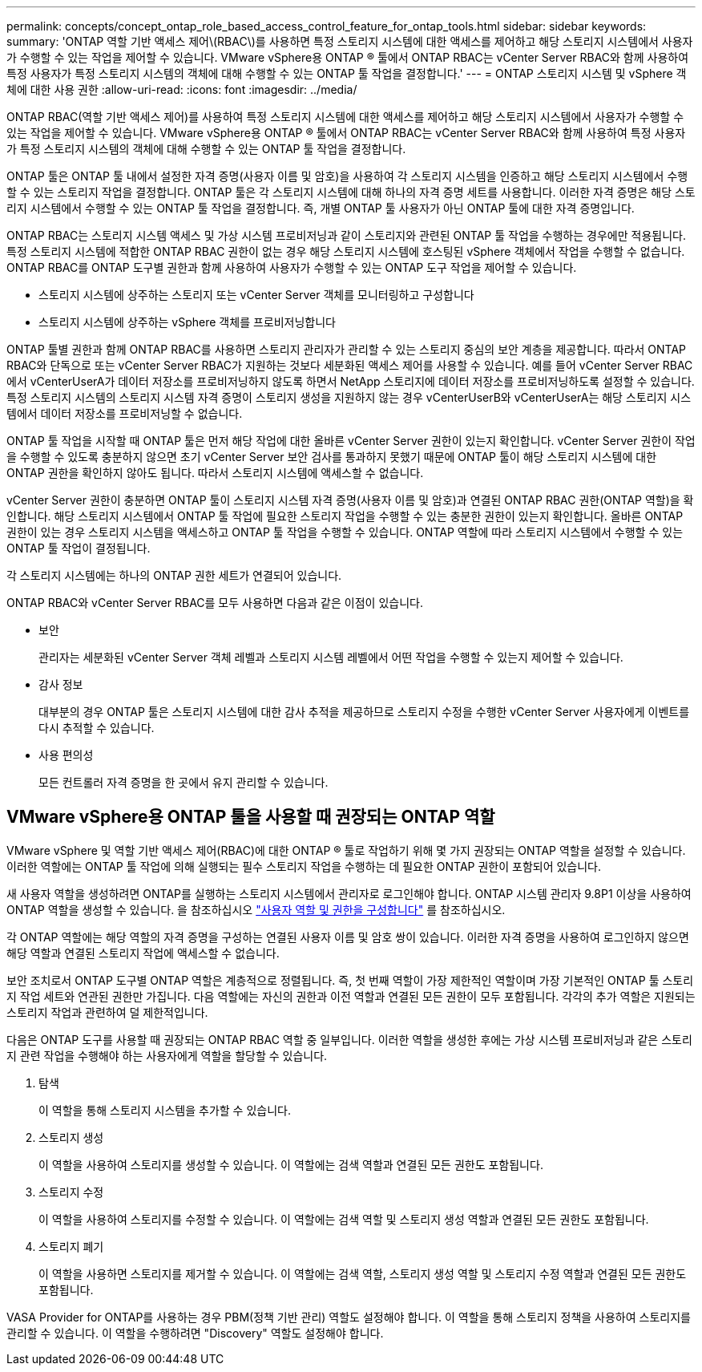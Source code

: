 ---
permalink: concepts/concept_ontap_role_based_access_control_feature_for_ontap_tools.html 
sidebar: sidebar 
keywords:  
summary: 'ONTAP 역할 기반 액세스 제어\(RBAC\)를 사용하면 특정 스토리지 시스템에 대한 액세스를 제어하고 해당 스토리지 시스템에서 사용자가 수행할 수 있는 작업을 제어할 수 있습니다. VMware vSphere용 ONTAP ® 툴에서 ONTAP RBAC는 vCenter Server RBAC와 함께 사용하여 특정 사용자가 특정 스토리지 시스템의 객체에 대해 수행할 수 있는 ONTAP 툴 작업을 결정합니다.' 
---
= ONTAP 스토리지 시스템 및 vSphere 객체에 대한 사용 권한
:allow-uri-read: 
:icons: font
:imagesdir: ../media/


[role="lead"]
ONTAP RBAC(역할 기반 액세스 제어)를 사용하여 특정 스토리지 시스템에 대한 액세스를 제어하고 해당 스토리지 시스템에서 사용자가 수행할 수 있는 작업을 제어할 수 있습니다. VMware vSphere용 ONTAP ® 툴에서 ONTAP RBAC는 vCenter Server RBAC와 함께 사용하여 특정 사용자가 특정 스토리지 시스템의 객체에 대해 수행할 수 있는 ONTAP 툴 작업을 결정합니다.

ONTAP 툴은 ONTAP 툴 내에서 설정한 자격 증명(사용자 이름 및 암호)을 사용하여 각 스토리지 시스템을 인증하고 해당 스토리지 시스템에서 수행할 수 있는 스토리지 작업을 결정합니다. ONTAP 툴은 각 스토리지 시스템에 대해 하나의 자격 증명 세트를 사용합니다. 이러한 자격 증명은 해당 스토리지 시스템에서 수행할 수 있는 ONTAP 툴 작업을 결정합니다. 즉, 개별 ONTAP 툴 사용자가 아닌 ONTAP 툴에 대한 자격 증명입니다.

ONTAP RBAC는 스토리지 시스템 액세스 및 가상 시스템 프로비저닝과 같이 스토리지와 관련된 ONTAP 툴 작업을 수행하는 경우에만 적용됩니다. 특정 스토리지 시스템에 적합한 ONTAP RBAC 권한이 없는 경우 해당 스토리지 시스템에 호스팅된 vSphere 객체에서 작업을 수행할 수 없습니다. ONTAP RBAC를 ONTAP 도구별 권한과 함께 사용하여 사용자가 수행할 수 있는 ONTAP 도구 작업을 제어할 수 있습니다.

* 스토리지 시스템에 상주하는 스토리지 또는 vCenter Server 객체를 모니터링하고 구성합니다
* 스토리지 시스템에 상주하는 vSphere 객체를 프로비저닝합니다


ONTAP 툴별 권한과 함께 ONTAP RBAC를 사용하면 스토리지 관리자가 관리할 수 있는 스토리지 중심의 보안 계층을 제공합니다. 따라서 ONTAP RBAC와 단독으로 또는 vCenter Server RBAC가 지원하는 것보다 세분화된 액세스 제어를 사용할 수 있습니다. 예를 들어 vCenter Server RBAC에서 vCenterUserA가 데이터 저장소를 프로비저닝하지 않도록 하면서 NetApp 스토리지에 데이터 저장소를 프로비저닝하도록 설정할 수 있습니다. 특정 스토리지 시스템의 스토리지 시스템 자격 증명이 스토리지 생성을 지원하지 않는 경우 vCenterUserB와 vCenterUserA는 해당 스토리지 시스템에서 데이터 저장소를 프로비저닝할 수 없습니다.

ONTAP 툴 작업을 시작할 때 ONTAP 툴은 먼저 해당 작업에 대한 올바른 vCenter Server 권한이 있는지 확인합니다. vCenter Server 권한이 작업을 수행할 수 있도록 충분하지 않으면 초기 vCenter Server 보안 검사를 통과하지 못했기 때문에 ONTAP 툴이 해당 스토리지 시스템에 대한 ONTAP 권한을 확인하지 않아도 됩니다. 따라서 스토리지 시스템에 액세스할 수 없습니다.

vCenter Server 권한이 충분하면 ONTAP 툴이 스토리지 시스템 자격 증명(사용자 이름 및 암호)과 연결된 ONTAP RBAC 권한(ONTAP 역할)을 확인합니다. 해당 스토리지 시스템에서 ONTAP 툴 작업에 필요한 스토리지 작업을 수행할 수 있는 충분한 권한이 있는지 확인합니다. 올바른 ONTAP 권한이 있는 경우 스토리지 시스템을 액세스하고 ONTAP 툴 작업을 수행할 수 있습니다. ONTAP 역할에 따라 스토리지 시스템에서 수행할 수 있는 ONTAP 툴 작업이 결정됩니다.

각 스토리지 시스템에는 하나의 ONTAP 권한 세트가 연결되어 있습니다.

ONTAP RBAC와 vCenter Server RBAC를 모두 사용하면 다음과 같은 이점이 있습니다.

* 보안
+
관리자는 세분화된 vCenter Server 객체 레벨과 스토리지 시스템 레벨에서 어떤 작업을 수행할 수 있는지 제어할 수 있습니다.

* 감사 정보
+
대부분의 경우 ONTAP 툴은 스토리지 시스템에 대한 감사 추적을 제공하므로 스토리지 수정을 수행한 vCenter Server 사용자에게 이벤트를 다시 추적할 수 있습니다.

* 사용 편의성
+
모든 컨트롤러 자격 증명을 한 곳에서 유지 관리할 수 있습니다.





== VMware vSphere용 ONTAP 툴을 사용할 때 권장되는 ONTAP 역할

VMware vSphere 및 역할 기반 액세스 제어(RBAC)에 대한 ONTAP ® 툴로 작업하기 위해 몇 가지 권장되는 ONTAP 역할을 설정할 수 있습니다. 이러한 역할에는 ONTAP 툴 작업에 의해 실행되는 필수 스토리지 작업을 수행하는 데 필요한 ONTAP 권한이 포함되어 있습니다.

새 사용자 역할을 생성하려면 ONTAP를 실행하는 스토리지 시스템에서 관리자로 로그인해야 합니다. ONTAP 시스템 관리자 9.8P1 이상을 사용하여 ONTAP 역할을 생성할 수 있습니다. 을 참조하십시오 link:../configure/task_configure_user_role_and_privileges.html["사용자 역할 및 권한을 구성합니다"] 를 참조하십시오.

각 ONTAP 역할에는 해당 역할의 자격 증명을 구성하는 연결된 사용자 이름 및 암호 쌍이 있습니다. 이러한 자격 증명을 사용하여 로그인하지 않으면 해당 역할과 연결된 스토리지 작업에 액세스할 수 없습니다.

보안 조치로서 ONTAP 도구별 ONTAP 역할은 계층적으로 정렬됩니다. 즉, 첫 번째 역할이 가장 제한적인 역할이며 가장 기본적인 ONTAP 툴 스토리지 작업 세트와 연관된 권한만 가집니다. 다음 역할에는 자신의 권한과 이전 역할과 연결된 모든 권한이 모두 포함됩니다. 각각의 추가 역할은 지원되는 스토리지 작업과 관련하여 덜 제한적입니다.

다음은 ONTAP 도구를 사용할 때 권장되는 ONTAP RBAC 역할 중 일부입니다. 이러한 역할을 생성한 후에는 가상 시스템 프로비저닝과 같은 스토리지 관련 작업을 수행해야 하는 사용자에게 역할을 할당할 수 있습니다.

. 탐색
+
이 역할을 통해 스토리지 시스템을 추가할 수 있습니다.

. 스토리지 생성
+
이 역할을 사용하여 스토리지를 생성할 수 있습니다. 이 역할에는 검색 역할과 연결된 모든 권한도 포함됩니다.

. 스토리지 수정
+
이 역할을 사용하여 스토리지를 수정할 수 있습니다. 이 역할에는 검색 역할 및 스토리지 생성 역할과 연결된 모든 권한도 포함됩니다.

. 스토리지 폐기
+
이 역할을 사용하면 스토리지를 제거할 수 있습니다. 이 역할에는 검색 역할, 스토리지 생성 역할 및 스토리지 수정 역할과 연결된 모든 권한도 포함됩니다.



VASA Provider for ONTAP를 사용하는 경우 PBM(정책 기반 관리) 역할도 설정해야 합니다. 이 역할을 통해 스토리지 정책을 사용하여 스토리지를 관리할 수 있습니다. 이 역할을 수행하려면 "Discovery" 역할도 설정해야 합니다.
